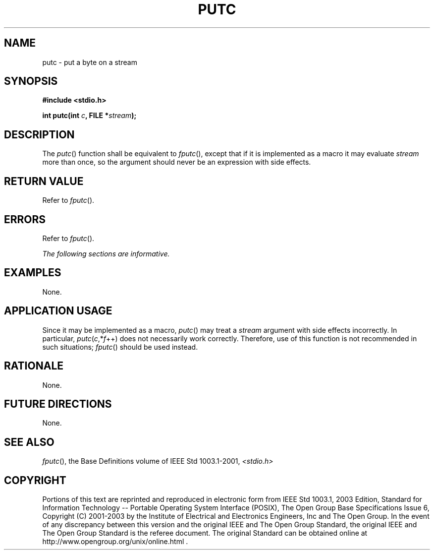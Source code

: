 .\" Copyright (c) 2001-2003 The Open Group, All Rights Reserved 
.TH "PUTC" 3 2003 "IEEE/The Open Group" "POSIX Programmer's Manual"
.\" putc 
.SH NAME
putc \- put a byte on a stream
.SH SYNOPSIS
.LP
\fB#include <stdio.h>
.br
.sp
int putc(int\fP \fIc\fP\fB, FILE *\fP\fIstream\fP\fB);
.br
\fP
.SH DESCRIPTION
.LP
The \fIputc\fP() function shall be equivalent to \fIfputc\fP(), except
that if it is
implemented as a macro it may evaluate \fIstream\fP more than once,
so the argument should never be an expression with side
effects.
.SH RETURN VALUE
.LP
Refer to \fIfputc\fP().
.SH ERRORS
.LP
Refer to \fIfputc\fP().
.LP
\fIThe following sections are informative.\fP
.SH EXAMPLES
.LP
None.
.SH APPLICATION USAGE
.LP
Since it may be implemented as a macro, \fIputc\fP() may treat a \fIstream\fP
argument with side effects incorrectly. In
particular, \fIputc\fP(\fIc\fP,*\fIf\fP++) does not necessarily work
correctly. Therefore, use of this function is not
recommended in such situations; \fIfputc\fP() should be used instead.
.SH RATIONALE
.LP
None.
.SH FUTURE DIRECTIONS
.LP
None.
.SH SEE ALSO
.LP
\fIfputc\fP(), the Base Definitions volume of IEEE\ Std\ 1003.1-2001,
\fI<stdio.h>\fP
.SH COPYRIGHT
Portions of this text are reprinted and reproduced in electronic form
from IEEE Std 1003.1, 2003 Edition, Standard for Information Technology
-- Portable Operating System Interface (POSIX), The Open Group Base
Specifications Issue 6, Copyright (C) 2001-2003 by the Institute of
Electrical and Electronics Engineers, Inc and The Open Group. In the
event of any discrepancy between this version and the original IEEE and
The Open Group Standard, the original IEEE and The Open Group Standard
is the referee document. The original Standard can be obtained online at
http://www.opengroup.org/unix/online.html .
